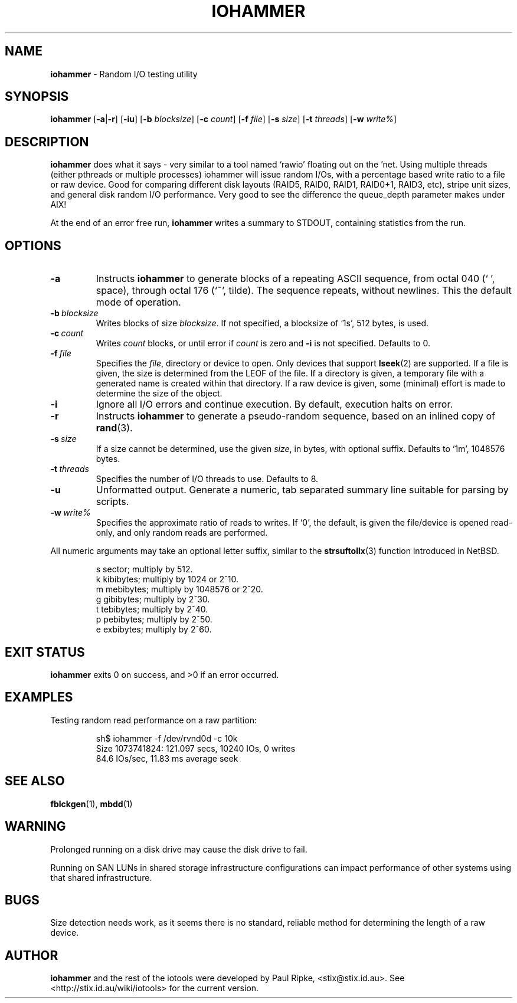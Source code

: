 .\" $Id: iohammer.1,v 1.3 2006/08/06 09:30:50 stix Exp $
.\" 
.\" 
.\" Copyright (c) 2006 Paul Ripke. All rights reserved.
.\"
.\" This software is distributed under the so-called ``revised Berkeley
.\" License'':
.\"
.\" Redistribution and use in source and binary forms, with or without
.\" modification, are permitted provided that the following conditions
.\" are met:
.\" 1. Redistributions of source code must retain the above copyright
.\"    notice, this list of conditions and the following disclaimer.
.\" 2. Redistributions in binary form must reproduce the above copyright
.\"    notice, this list of conditions and the following disclaimer in the
.\"    documentation and/or other materials provided with the distribution.
.\" 3. The name of the author may not be used to endorse or promote
.\"    products derived from this software without specific prior written
.\"    permission.
.\"
.\" This software is provided ``as is'', and any express or implied
.\" warranties, including, but not limited to, the implied warranties of
.\" merchantability and fitness for a particular purpose are disclaimed.
.\" In no event shall the author be liable for any direct, indirect,
.\" incidental, special, exemplary, or consequential damages (including,
.\" but not limited to, procurement of substitute goods or services;
.\" loss of use, data, or profits; or business interruption) however
.\" caused and on any theory of liability, whether in contract, strict
.\" liability, or tort (including negligence or otherwise) arising in
.\" any way out of the use of this software, even if advised of the
.\" possibility of such damage.
.\"
.\"
.TH IOHAMMER 1 2.0 iotools
.SH NAME
.B iohammer
.Nd
\- Random I/O testing utility
.SH SYNOPSIS
.B iohammer
.RB [ \-a | \-r ]
.RB [ \-iu ]
.RB [ \-b
.IR blocksize ]
.RB [ \-c
.IR count ]
.RB [ \-f
.IR file ]
.RB [ \-s
.IR size ]
.RB [ \-t
.IR threads ]
.RB [ \-w
.IR write% ]
.SH DESCRIPTION
.B iohammer
does what it says - very similar to a tool named `rawio' floating
out on the 'net. Using multiple threads (either pthreads or multiple
processes) iohammer will issue random I/Os, with a percentage based
write ratio to a file or raw device. Good for comparing different
disk layouts (RAID5, RAID0, RAID1, RAID0+1, RAID3, etc), stripe
unit sizes, and general disk random I/O performance. Very good to
see the difference the queue_depth parameter makes under AIX!
.PP
At the end of an error free run,
.B iohammer
writes a summary to STDOUT, containing statistics from the run.
.PP
.SH OPTIONS
.TP
.B \-a
Instructs
.B iohammer
to generate blocks of a repeating ASCII sequence, from octal 040 (` ', space),
through octal 176 (`~', tilde). The sequence repeats, without newlines. This the
default mode of operation.
.TP
.BI \-b\  blocksize
Writes blocks of size
.IR blocksize .
If not specified, a blocksize of `1s', 512 bytes, is used.
.TP
.BI \-c\  count
Writes
.I count
blocks, or until error if
.I count
is zero and 
.B \-i
is not specified. Defaults to 0.
.TP
.BI \-f\  file
Specifies the
.IR file ,
directory or device to open. Only devices that support
.BR lseek (2)
are supported. If a file is given, the size is determined from the LEOF of the
file. If a directory is given, a temporary file with a generated name is
created within that directory. If a raw device is given, some (minimal) effort
is made to determine the size of the object.
.TP
.B \-i
Ignore all I/O errors and continue execution. By default, execution halts on
error.
.TP
.B \-r
Instructs
.B iohammer
to generate a pseudo-random sequence, based on an inlined copy of
.BR rand (3).
.\" x[i+1] = x[i] * 1103515245 + 12345
.TP
.BI \-s\  size
If a size cannot be determined, use the given
.IR size ,
in bytes, with optional
suffix. Defaults to `1m', 1048576 bytes.
.TP
.BI \-t\  threads
Specifies the number of I/O threads to use. Defaults to 8.
.TP
.B \-u
Unformatted output. Generate a numeric, tab separated summary line suitable for
parsing by scripts.
.TP
.BI \-w\  write%
Specifies the approximate ratio of reads to writes. If `0', the default,
is given the file/device is opened read-only, and only random reads are
performed.
.LP
All numeric arguments may take an optional letter suffix, similar to the
.BR strsuftollx (3)
function introduced in NetBSD.
.IP
s  sector; multiply by 512.
.br
k  kibibytes; multiply by 1024 or 2^10.
.br
m  mebibytes; multiply by 1048576 or 2^20.
.br
g  gibibytes; multiply by 2^30.
.br
t  tebibytes; multiply by 2^40.
.br
p  pebibytes; multiply by 2^50.
.br
e  exbibytes; multiply by 2^60.
.SH EXIT STATUS
.B iohammer
exits 0 on success, and >0 if an error occurred.
.SH EXAMPLES
Testing random read performance on a raw partition:
.IP
.nf
sh$ iohammer -f /dev/rvnd0d -c 10k
Size 1073741824: 121.097 secs, 10240 IOs, 0 writes
84.6 IOs/sec, 11.83 ms average seek
.fi
.LP
.SH SEE ALSO
.BR fblckgen (1),\  mbdd (1)
.SH WARNING
Prolonged running on a disk drive may cause the disk drive to fail.
.PP
Running on SAN LUNs in shared storage infrastructure configurations can
impact performance of other systems using that shared infrastructure.
.SH BUGS
Size detection needs work, as it seems there is no standard, reliable method
for determining the length of a raw device.
.SH AUTHOR
.B iohammer
and the rest of the iotools were developed by Paul Ripke,
<stix@stix.id.au>. See <http://stix.id.au/wiki/iotools> for the current
version.
